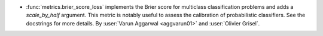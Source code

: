 - :func:`metrics.brier_score_loss` implements the Brier
  score for multiclass classification problems and adds a
  `scale_by_half` argument.
  This metric is notably useful to assess the calibration of
  probabilistic classifiers. See the docstrings for more details.
  By :user:`Varun Aggarwal <aggvarun01>` and :user:`Olivier Grisel`.
